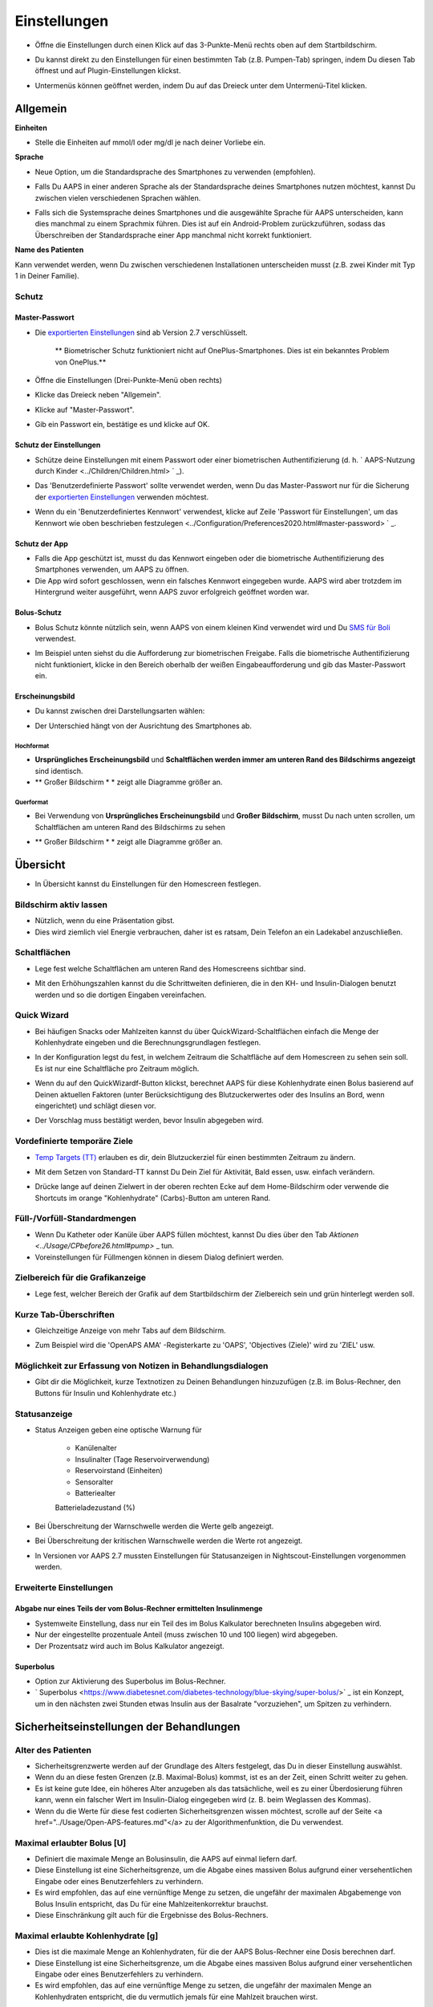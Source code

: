 Einstellungen
***********************************************************
* Öffne die Einstellungen durch einen Klick auf das 3-Punkte-Menü rechts oben auf dem Startbildschirm.

  .. image:: ../images/Pref2020_Open.png
    :alt: Einstellungen öffnen

* Du kannst direkt zu den Einstellungen für einen bestimmten Tab (z.B. Pumpen-Tab) springen, indem Du diesen Tab öffnest und auf Plugin-Einstellungen klickst.

  .. image:: ../images/Pref2020_OpenPlugin.png
    :alt: Plugin-Einstellungen öffnen
    
* Untermenüs können geöffnet werden, indem Du auf das Dreieck unter dem Untermenü-Titel klicken.

  .. image:: ../images/Pref2020_Submenu.png
    :alt: Untermenü öffnen

Allgemein
===========================================================

**Einheiten**

* Stelle die Einheiten auf mmol/l oder mg/dl je nach deiner Vorliebe ein.

**Sprache**

* Neue Option, um die Standardsprache des Smartphones zu verwenden (empfohlen). 
* Falls Du AAPS in einer anderen Sprache als der Standardsprache deines Smartphones nutzen möchtest, kannst Du zwischen vielen verschiedenen Sprachen wählen.
* Falls sich die Systemsprache deines Smartphones und die ausgewählte Sprache für AAPS unterscheiden, kann dies manchmal zu einem Sprachmix führen. Dies ist auf ein Android-Problem zurückzuführen, sodass das Überschreiben der Standardsprache einer App manchmal nicht korrekt funktioniert.

  .. image:: ../images/Pref2020_General.png
    :alt: Einstellungen > Allgemein

**Name des Patienten**

Kann verwendet werden, wenn Du zwischen verschiedenen Installationen unterscheiden musst (z.B. zwei Kinder mit Typ 1 in Deiner Familie).

Schutz
-----------------------------------------------------------
Master-Passwort
^^^^^^^^^^^^^^^^^^^^^^^^^^^^^^^^^^^^^^^^^^^^^^^^^^^^^^^^^^^^
* Die `exportierten Einstellungen <../Usage/ExportImportSettings.html>`_ sind ab Version 2.7 verschlüsselt.

   ** Biometrischer Schutz funktioniert nicht auf OnePlus-Smartphones. Dies ist ein bekanntes Problem von OnePlus.**

* Öffne die Einstellungen (Drei-Punkte-Menü oben rechts)
* Klicke das Dreieck neben "Allgemein".
* Klicke auf "Master-Passwort".
* Gib ein Passwort ein, bestätige es und klicke auf OK.

  .. image:: ../images/MasterPW.png
    :alt: Master-Password festlegen
  
Schutz der Einstellungen
^^^^^^^^^^^^^^^^^^^^^^^^^^^^^^^^^^^^^^^^^^^^^^^^^^^^^^^^^^^^
* Schütze deine Einstellungen mit einem Passwort oder einer biometrischen Authentifizierung (d. h. ` AAPS-Nutzung durch Kinder <../Children/Children.html> ` _).
* Das 'Benutzerdefinierte Passwort' sollte verwendet werden, wenn Du das Master-Passwort nur für die Sicherung der `exportierten Einstellungen <../Usage/ExportImportSettings.html>`_ verwenden möchtest.
* Wenn du ein 'Benutzerdefiniertes Kennwort' verwendest, klicke auf Zeile 'Passwort für Einstellungen', um das Kennwort wie oben beschrieben festzulegen <../Configuration/Preferences2020.html#master-password> ` _.

  .. image:: ../images/Pref2020_Protection.png
    :alt: Schutz

Schutz der App
^^^^^^^^^^^^^^^^^^^^^^^^^^^^^^^^^^^^^^^^^^^^^^^^^^^^^^^^^^^^
* Falls die App geschützt ist, musst du das Kennwort eingeben oder die biometrische Authentifizierung des Smartphones verwenden, um AAPS zu öffnen.
* Die App wird sofort geschlossen, wenn ein falsches Kennwort eingegeben wurde. AAPS wird aber trotzdem im Hintergrund weiter ausgeführt, wenn AAPS zuvor erfolgreich geöffnet worden war.

Bolus-Schutz
^^^^^^^^^^^^^^^^^^^^^^^^^^^^^^^^^^^^^^^^^^^^^^^^^^^^^^^^^^^^
* Bolus Schutz könnte nützlich sein, wenn AAPS von einem kleinen Kind verwendet wird und Du `SMS für Boli <../Children/SMS-Commands.html>`_ verwendest.
* Im Beispiel unten siehst du die Aufforderung zur biometrischen Freigabe. Falls die biometrische Authentifizierung nicht funktioniert, klicke in den Bereich oberhalb der weißen Eingabeaufforderung und gib das Master-Passwort ein.

  .. image:: ../images/Pref2020_PW.png
    :alt: Freigabe mit biometrischer Authentifizierung

Erscheinungsbild
^^^^^^^^^^^^^^^^^^^^^^^^^^^^^^^^^^^^^^^^^^^^^^^^^^^^^^^^^^^^
* Du kannst zwischen drei Darstellungsarten wählen:

  .. image:: ../images/Pref2020_Skin.png
    :alt: Darstellungsart wählen

* Der Unterschied hängt von der Ausrichtung des Smartphones ab.

Hochformat
""""""""""""""""""""""""""""""""""""""""""""""""""""""""""""
* **Ursprüngliches Erscheinungsbild** und **Schaltflächen werden immer am unteren Rand des Bildschirms angezeigt** sind identisch.
* ** Großer Bildschirm * * zeigt alle Diagramme größer an.

Querformat
""""""""""""""""""""""""""""""""""""""""""""""""""""""""""""
* Bei Verwendung von **Ursprüngliches Erscheinungsbild** und **Großer Bildschirm**, musst Du nach unten scrollen, um Schaltflächen am unteren Rand des Bildschirms zu sehen
* ** Großer Bildschirm * * zeigt alle Diagramme größer an.

  .. image:: ../images/Screenshots_Skins.png
    :alt: Darstellungsart abhängig von der Ausrichtung des Smartphones

Übersicht
===========================================================

* In Übersicht kannst du Einstellungen für den Homescreen festlegen.

  .. image:: ../images/Pref2020_OverviewII.png
    :alt: Einstellungen > Überblick

Bildschirm aktiv lassen
-----------------------------------------------------------
* Nützlich, wenn du eine Präsentation gibst. 
* Dies wird ziemlich viel Energie verbrauchen, daher ist es ratsam, Dein Telefon an ein Ladekabel anzuschließen.

Schaltflächen
-----------------------------------------------------------
* Lege fest welche Schaltflächen am unteren Rand des Homescreens sichtbar sind.
* Mit den Erhöhungszahlen kannst du die Schrittweiten definieren, die in den KH- und Insulin-Dialogen benutzt werden und so die dortigen Eingaben vereinfachen.

  .. image:: ../images/Pref2020_OV_Buttons.png
    :alt: Einstellungen > Buttons

Quick Wizard
-----------------------------------------------------------
* Bei häufigen Snacks oder Mahlzeiten kannst du über QuickWizard-Schaltflächen einfach die Menge der Kohlenhydrate eingeben und die Berechnungsgrundlagen festlegen.
* In der Konfiguration legst du fest, in welchem Zeitraum die Schaltfläche auf dem Homescreen zu sehen sein soll. Es ist nur eine Schaltfläche pro Zeitraum möglich.
* Wenn du auf den QuickWizardf-Button klickst, berechnet AAPS für diese Kohlenhydrate einen Bolus basierend auf Deinen aktuellen Faktoren (unter Berücksichtigung des Blutzuckerwertes oder des Insulins an Bord, wenn eingerichtet) und schlägt diesen vor. 
* Der Vorschlag muss bestätigt werden, bevor Insulin abgegeben wird.

  .. image:: ../images/Pref2020_OV_QuickWizard.png
    :alt: Einstellungen > Quick Wizard Button
  
Vordefinierte temporäre Ziele
-----------------------------------------------------------
* `Temp Targets (TT) <../Usage/temptarget.html#temp-targets>`_ erlauben es dir, dein Blutzuckerziel für einen bestimmten Zeitraum zu ändern.
* Mit dem Setzen von Standard-TT kannst Du Dein Ziel für Aktivität, Bald essen, usw. einfach verändern.
* Drücke lange auf deinen Zielwert in der oberen rechten Ecke auf dem Home-Bildschirm oder verwende die Shortcuts im orange "Kohlenhydrate" (Carbs)-Button am unteren Rand.

  .. image:: ../images/Pref2020_OV_DefaultTT.png
    :alt: Einstellungen > Vordefinierte temporäre Ziele
  
Füll-/Vorfüll-Standardmengen
-----------------------------------------------------------
* Wenn Du Katheter oder Kanüle über AAPS füllen möchtest, kannst Du dies über den Tab `Aktionen <../Usage/CPbefore26.html#pump>` _ tun.
* Voreinstellungen für Füllmengen können in diesem Dialog definiert werden.

Zielbereich für die Grafikanzeige
-----------------------------------------------------------
* Lege fest, welcher Bereich der Grafik auf dem Startbildschirm der Zielbereich sein und grün hinterlegt werden soll.

  .. image:: ../images/Pref2020_OV_Range2.png
    :alt: Einstellungen > Zielbereich für die Grafikanzeige

Kurze Tab-Überschriften
-----------------------------------------------------------
* Gleichzeitige Anzeige von mehr Tabs auf dem Bildschirm. 
* Zum Beispiel wird die 'OpenAPS AMA' -Registerkarte zu 'OAPS', 'Objectives (Ziele)' wird zu 'ZIEL' usw.

  .. image:: ../images/Pref2020_OV_Tabs.png
    :alt: Einstellungen > Tabs

Möglichkeit zur Erfassung von Notizen in Behandlungsdialogen
-----------------------------------------------------------
* Gibt dir die Möglichkeit, kurze Textnotizen zu Deinen Behandlungen hinzuzufügen (z.B. im Bolus-Rechner, den Buttons für Insulin und Kohlenhydrate etc.) 

  .. image:: ../images/Pref2020_OV_Notes.png
    :alt: Einstellungen > Notizen im Behandlungsdialog
  
Statusanzeige
-----------------------------------------------------------
* Status Anzeigen geben eine optische Warnung für 
      
   * Kanülenalter
   * Insulinalter (Tage Reservoirverwendung)
   * Reservoirstand (Einheiten)
   * Sensoralter
   * Batteriealter
   Batterieladezustand (%)

* Bei Überschreitung der Warnschwelle werden die Werte gelb angezeigt.
* Bei Überschreitung der kritischen Warnschwelle werden die Werte rot angezeigt.
* In Versionen vor AAPS 2.7 mussten Einstellungen für Statusanzeigen in Nightscout-Einstellungen vorgenommen werden.

  .. image:: ../images/Pref2020_OV_StatusLights2.png
    :alt: Einstellungen > Status Lights

Erweiterte Einstellungen
-----------------------------------------------------------
Abgabe nur eines Teils der vom Bolus-Rechner ermittelten Insulinmenge
^^^^^^^^^^^^^^^^^^^^^^^^^^^^^^^^^^^^^^^^^^^^^^^^^^^^^^^^^^^^
* Systemweite Einstellung, dass nur ein Teil des im Bolus Kalkulator berechneten Insulins abgegeben wird. 
* Nur der eingestellte prozentuale Anteil (muss zwischen 10 und 100 liegen) wird abgegeben. 
* Der Prozentsatz wird auch im Bolus Kalkulator angezeigt.

Superbolus
^^^^^^^^^^^^^^^^^^^^^^^^^^^^^^^^^^^^^^^^^^^^^^^^^^^^^^^^^^^^
* Option zur Aktivierung des Superbolus im Bolus-Rechner.
* ` Superbolus <https://www.diabetesnet.com/diabetes-technology/blue-skying/super-bolus/>` _ ist ein Konzept, um in den nächsten zwei Stunden etwas Insulin aus der Basalrate "vorzuziehen", um Spitzen zu verhindern.

Sicherheitseinstellungen der Behandlungen
===========================================================
Alter des Patienten
-----------------------------------------------------------
* Sicherheitsgrenzwerte werden auf der Grundlage des Alters festgelegt, das Du in dieser Einstellung auswählst. 
* Wenn du an diese festen Grenzen (z.B. Maximal-Bolus) kommst, ist es an der Zeit, einen Schritt weiter zu gehen. 
* Es ist keine gute Idee, ein höheres Alter anzugeben als das tatsächliche, weil es zu einer Überdosierung führen kann, wenn ein falscher Wert im Insulin-Dialog eingegeben wird (z. B. beim Weglassen des Kommas). 
* Wenn du die Werte für diese fest codierten Sicherheitsgrenzen wissen möchtest, scrolle auf der Seite <a href="../Usage/Open-APS-features.md"</a> zu der Algorithmenfunktion, die Du verwendest.

Maximal erlaubter Bolus [U]
-----------------------------------------------------------
* Definiert die maximale Menge an Bolusinsulin, die AAPS auf einmal liefern darf. 
* Diese Einstellung ist eine Sicherheitsgrenze, um die Abgabe eines massiven Bolus aufgrund einer versehentlichen Eingabe oder eines Benutzerfehlers zu verhindern. 
* Es wird empfohlen, das auf eine vernünftige Menge zu setzen, die ungefähr der maximalen Abgabemenge von Bolus Insulin entspricht, das Du für eine Mahlzeitenkorrektur brauchst. 
* Diese Einschränkung gilt auch für die Ergebnisse des Bolus-Rechners.

Maximal erlaubte Kohlenhydrate [g]
-----------------------------------------------------------
* Dies ist die maximale Menge an Kohlenhydraten, für die der AAPS Bolus-Rechner eine Dosis berechnen darf.
* Diese Einstellung ist eine Sicherheitsgrenze, um die Abgabe eines massiven Bolus aufgrund einer versehentlichen Eingabe oder eines Benutzerfehlers zu verhindern. 
* Es wird empfohlen, das auf eine vernünftige Menge zu setzen, die ungefähr der maximalen Menge an Kohlenhydraten entspricht, die du vermutlich jemals für eine Mahlzeit brauchen wirst.

Loop
===========================================================
APS-Modus
-----------------------------------------------------------
* Umschalten zwischen Closed Loop, Open Loop sowie Unterbrechung der Insulinzufuhr bei niedrigem Blutzucker (LGS - low glucose suspend).
* **Open Loop** bedeutet, dass Empfehlungen für temporäre Änderungen der Basalrate als Benachrichtigung auf dem Smartphone gegeben werden. Nach der manuellen Bestätigung wird das Kommando an die Pumpe übertragen und Insulin abgegeben. Nur wenn Du eine virtuelle Pumpe verwendest, musst Du die Änderungen selbst manuell an der Pumpe eingeben.
* **Closed Loop** bedeutet, dass die TBR Vorschläge automatisch zur Pumpe gesendet werden, ohne dass Du benachrichtigt wirst oder sie bestätigen musst.  
* **Low glucose suspend** gibt Dir die Möglichkeit, in den LGS-Modus (Reduzierung der Basalrate bei niedrigen Glukosewerten) zu wechseln ohne dafür eines der Ziele (objectives) zurücksetzen zu müssen.

Minimaler Wert zur Anfrage einer Änderung [%]
-----------------------------------------------------------
* Im Open Loop erhältst Du jedes Mal eine Benachrichtigung, wenn AAPS empfiehlt, die Basalrate anzupassen. 
* Um die Anzahl der Benachrichtigungen zu reduzieren, kannst du entweder einen größeren BZ-Zielbereich verwenden oder den minimalen Wert zur Anfrage einer Änderung erhöhen.
* Diese definiert, wie hoch die relative Änderung sein muss, damit eine Benachrichtigung erscheint.

Advanced Meal Assist (AMA) oder Super Micro Bolus (SMB)
===========================================================
Abhängig von Deinen Einstellungen im `Konfigurations-Generator <../Configuration/Config-Builder.html>` _ kannst Du zwischen zwei Algorithmen wählen:

* `Advanced meal assist (OpenAPS AMA) <../Usage/Open-APS-features.html#erweiterter-mahlzeit-assistent-ama>`_ - Stand des Algorithmus in 2017
* `Super Micro Bolus (OpenAPS SMB) <../Usage/Open-APS-features.html#super-micro-bolus-smb>`_ - Der aktuellste Algorithmus für erfahrene Nutzer

OpenAPS AMA-Einstellungen
-----------------------------------------------------------
* Erlaubt AAPS nach einem Essen schneller mit einer Erhöhung der Basalrate zu reagieren - WENN Du die Kohlenhydrate zuverlässig eingibst. 
* Mehr Details zu den Einstellungen und Autosens findest Du in den `OpenAPS Docs <http://openaps.readthedocs.io/en/latest/docs/Customize-Iterate/autosens.html>`_.

Maximale IE/h, die als TBR gesetzt werden können
^^^^^^^^^^^^^^^^^^^^^^^^^^^^^^^^^^^^^^^^^^^^^^^^^^^^^^^^^^^^
Diese Einstellung existiert als Sicherheitsgrenze, um zu verhindern, dass AAPS jemals eine gefährlich hohe Basalrate setzt. 
* Der Wert wird in IE pro Stunde angegeben (IE/h). 
* Es wird empfohlen, hier etwas Vernünftiges einzugeben. Eine gute Empfehlung ist, die **höchste Basalrate** in Deinem Profil zu verwenden und diese **mit 4 zu multiplizieren**. 
* Wenn zum Beispiel die höchste Basalrate in deinem Profil 0.5IE/h war, kannst du das mit 4 multiplizieren, um einen Wert von 2IE/h zu erhalten.
* Siehe dazu auch die `detaillierte Beschreibung <../Usage/Open-APS-features.html#max-ie-h-die-als-tbr-gesetzt-werden-konnen-openaps-max-basal>`_.

Maximales Basal-IOB, das OpenAPS abgeben darf [U]
^^^^^^^^^^^^^^^^^^^^^^^^^^^^^^^^^^^^^^^^^^^^^^^^^^^^^^^^^^^^
* Menge an zusätzlichem Basalinsulin (in Einheiten), das deinem Körper zusätzlich zu deiner normalen Basalrate zugeführt werden darf. 
* Wenn dieser Wert erreicht wird, wird AAPS aufhören, zusätzliches Basalinsulin abzugeben, bis dein Basalinsulin On Board (IOB) wieder unterhalb dieses Wertes liegt. 
* Dieser Wert **berücksichtigt kein Bolus-IOB**, nur Basal.
* Dieser Wert wird unabhängig von deiner normalen Basalrate berechnet und überwacht. Es wird lediglich das zusätzliche Basalinsulin zu der normalen Basalrate berücksichtigt.

Wenn Du anfängst den Loop zu benutzen, wird empfohlen das **maximale Basal-IOB für eine bestimmte Zeit auf 0** zu setzen, während Du Dich mit dem System vertraut machst. Das verhindert, dass AAPS dir generell zusätzliches Basal-Insulin verabreicht. Während dieser Zeit wird AAPS trotzdem in der Lage sein, dein Basalinsulin abzuschalten, um Hypoglykämien zu verhindern. Das ist ein wichtiger Schritt, um:

* Zeit zu haben, sich auf sichere Art mit der Verwendung des AAPS Systems vertraut zu machen und zu überwachen, wie es funktioniert.
* die Gelegenheit zu nutzen, dein Basalratenprofil und die Insulinsensibilitäts-Faktoren (ISF) anzupassen.
* zu sehen, wie AAPS die Basalrate einschränkt, um Hypoglykämien zu verhindern.

Wenn du dich damit gut fühlst, kannst du dem System erlauben, dir zusätzliches Basalinsulin zu geben, indem du den Wert Max-Basal IOB erhöhst. Die empfohlene Richtlinie für diesen Wert ist, die **höchste Basalrate** in Deinem Profil zu verwenden und diese **mit 3 zu multiplizieren**. Wenn zum Beispiel die höchste Basalrate in deinem Profil 0.5IE/h war, kannst du das mit 3 multiplizieren, um einen Wert von 1.5IE/h zu erhalten.

* Du kannst konservativ mit diesem Wert starten und ihn im Laufe der Zeit langsam erhöhen. 
* Das sind aber nur Richtlinien; jeder Körper ist anders. Es kann durchaus sein, dass du mehr oder weniger benötigst als hier empfohlen wurde, aber beginne dennoch konservativ und passe es langsam an.

**Hinweis: Aus Sicherheitsgründen ist es nicht möglich, den Wert Max-Basal IOB bei höher als 7 IE festzulegen.**

Autosens
^^^^^^^^^^^^^^^^^^^^^^^^^^^^^^^^^^^^^^^^^^^^^^^^^^^^^^^^^^^^
* `Autosens <../Usage/Open-APS-features.html#autosens>`_ analysiert Deine BZ-Abweichungen (positiv/negativ/neutral).
* Dabei wird anhand dieser Abweichungen ermittelt, wie empfindlich / resistent Du auf Insulin reagierst und Deine Basalrate und den ISF entsprechend angepasst.
* Wenn Du "Autosens passt Zielwerte ebenfalls an" auswählst, wird der Algorithmus auch Dein BZ-Ziel entsprechend anpassen.

Erweiterte Einstellungen
^^^^^^^^^^^^^^^^^^^^^^^^^^^^^^^^^^^^^^^^^^^^^^^^^^^^^^^^^^^^
* Normalerweise musst Du die Einstellungen in diesem Dialog nicht ändern!
* Falls Du sie doch ändern willst, lies in jedem Fall vorher die Details dazu in den `OpenAPS Docs <https://openaps.readthedocs.io/en/latest/docs/While%20You%20Wait%20For%20Gear/preferences-and-safety-settings.html#>`_ und stelle sicher, dass Du weißt, was Du tust.

OpenAPS SMB-Einstellungen
-----------------------------------------------------------
* Im Gegensatz zu AMA verwendet ` SMB < ../Usage/Open-APS-features.html#super-micro-bolus-smb> ` _ keine temporären Basalraten, um den Blutzuckerspiegel zu steuern, sondern hauptsächlich kleine Supermicroboli.
* Du musst `Ziel (objective) 10 <../Usage/Objectives.html#ziel-10-aktiviere-zusatzliche-oref1-funktionen-zum-taglichen-gebrauch-wie-z-b-den-super-micro-bolus-smb>`_ gestartet haben, um SMB nutzen zu können.
* Die ersten drei Einstellungen sind `oben beschrieben. <./Configuration/Preferences2020.html#maximales-basal-iob-das-openaps-abgeben-darf-u>`_
* Details zu den verschiedenen Optionen sind auf der Seite `OpenAPS-Funktionen <../Usage/Open-APS-features.html#aktiviere-smb>`_ beschrieben.
* *Wie häufig SMB abgegeben werden (in Min.)* ist eine Einschränkung für SMB, die standardmäßig nur alle vier Minuten abgegeben werden. Dieser Wert verhindert, dass das System SMB zu häufig abgibt (z. B. wenn Du ein temporäres Ziel setzt). Sie sollten diese Einstellung nicht ändern, außer Du weißt genau über die Folgen Bescheid. 
* Wenn 'Empfindlichkeit erhöht den Zielwert' oder 'Resistenz senkt den Zielwert' aktiviert ist, passt `Autosens <../Usage/Open-APS-features.html#autosens>`_ Deinen BZ-Zielwert entsprechend der BZ-Abweichungen an.
* Wenn der Zielwert angepasst wird, wird dies durch einen grünen Hintergrund des Zielwerts angezeigt.

  .. image:: ../images/Home2020_DynamicTargetAdjustment.png
    :alt: Von Autosens angepasster Zielwert
  
Kohlenhydrat-Vorschlag
^^^^^^^^^^^^^^^^^^^^^^^^^^^^^^^^^^^^^^^^^^^^^^^^^^^^^^^^^^^^
* Diese Funktion steht nur zur Verfügung, wenn Du SMB ausgewählt hast.
* Der Algorithmus empfiehlt Dir, etwas zu essen, wenn er feststellt, dass zusätzliche Kohlenhydrate benötigt werden.
* In diesem Fall erhältst Du eine Benachrichtigung, die Du für 5, 15 oder 30 Minuten stummschalten kannst.
* Zusätzlich werden die vorgeschlagenen Kohlenhydrate auf dem Startbildschirm im Bereich COB angezeigt.
* Ein Schwellenwert lässt sich definieren, damit erst eine Mindest-KH-Menge erreicht werden muss, bevor eine Benachrichtigung erscheint. 
* Auf Wunsch können die Kohlenhydrat-Vorschläge an Nightscout gesandt werden. In diesem Fall wird eine Ankündigung angezeigt und hochgeladen.

  .. image:: ../images/Pref2020_CarbsRequired.png
    :alt: Kohlenhydrat-Vorschlag auf dem Startbildschirm
  
Erweiterte Einstellungen
^^^^^^^^^^^^^^^^^^^^^^^^^^^^^^^^^^^^^^^^^^^^^^^^^^^^^^^^^^^^
* Normalerweise musst Du die Einstellungen in diesem Dialog nicht ändern!
* Falls Du sie doch ändern willst, lies in jedem Fall vorher die Details dazu in den `OpenAPS Docs <https://openaps.readthedocs.io/en/latest/docs/While%20You%20Wait%20For%20Gear/preferences-and-safety-settings.html#>`_ und stelle sicher, dass Du weißt, was Du tust.

Resorptions-Einstellungen
===========================================================

  .. image:: ../images/Pref2020_Absorption.png
    :alt: Resoprtions-Einstellungen

min_5m_carbimpact
-----------------------------------------------------------
* Der Algorithmus verwendet die Auswirkungen auf den Blutzuckerspiegel (BGI - blood glucose impact), um zu bestimmen, wann Kohlenhydrate absorbiert werden. 
* Dieser Wert wird nur dann verwendet, wenn keine CGM-Werte empfangen werden oder körperliche Aktivitäten den Blutzuckeranstieg "kompensieren", den AAPS normalerweise zur Berechnung des Kohlenhydratabbaus verwendet. 
* So lange der Kohlenhydratabbau nicht dynamisch aus den Veränderungen des BZ ermittelt werden kann, wird ein Standardwert für den Abbau angesetzt. Im Prinzip ist es eine Notlauffunktion.
* Einfach gesagt: Der Algorithmus "weiß", wie sich Deine BZ-Werte unter Berücksichtigung der aktuellen Insulindosis etc. **entwickeln sollten**. 
* Wenn eine positive Abweichung vom erwarteten Verhalten registriert wird, werden einige Kohlenhydrate absorbiert/aufgenommen. Große Abweichung = viele Kohlenhydrate etc. 
* Das min_5m_carbimpact definiert die Standard-Kohlenhydrat-Resorptionswirkung pro 5 Minuten. Für weitere Details siehe `OpenAPS Docs <https://openaps.readthedocs.io/en/latest/docs/While%20You%20Wait%20For%20Gear/preferences-and-safety-settings.html?highlight=carbimpact#min-5m-carbimpact>`_.
* Der Standardwert für AMA ist 5, für SMB ist es 8.
* Im COB-Diagramm auf dem Startbildschirm werden Zeiten, in denen min_5m_impact verwendet wird, mit einem orangenen Punkt auf der Diagrammlinie markiert.

  .. image:: ../images/Pref2020_min_5m_carbimpact.png
    :alt: COB-Diagramm
  
Maximale Dauer des Essens-Resorption
-----------------------------------------------------------
* Wenn du oft Mahlzeiten mit viel Fett oder Eiweiß zu dir nimmst, wirst du die Resorptionszeit für das Essen erhöhen müssen.

Erweiterte Einstellungen - Autosens-Faktoren
-----------------------------------------------------------
* Definiere einen minimalen und maximalen `Autosens <../Usage/Open-APS-features.html#autosens>`_-Faktor.
* Die Standardwerte (max. 1.2 und min. 0.7) sollten nicht verändert werden.

Pumpen-Einstellungen
===========================================================
Die Einstellungen hier sind je nach Pumpenmodell, das Du im `Konfigurations-Generator <../Configuration/Config-Builder.html#pump>`_ gewählt hast, unterschiedlich.  Verbinde Deine Pumpe und richte sie entsprechend der pumpenspezifischen Beschreibung ein:

* `DanaR Insulinpumpe <../Configuration/DanaR-Insulin-Pump.html>`_ 
* `DanaRS Insulinpumpe <../Configuration/DanaRS-Insulin-Pump.html>`_
* `Accu Chek Combo Pumpe <../Configuration/Accu-Chek-Combo-Pump.html>`_
* `Accu Chek Insight Pumpe <../Configuration/Accu-Chek-Insight-Pump.html>`_ 
* `Medtronic Pumpe <../Configuration/MedtronicPump.html>`_

Stelle sicher, dass du die virtuelle Pumpe im Konfigurations-Generator ausgewählt hast, wenn du AndroidAPS als Open Loop betreibst.

Nightscout-Client
===========================================================

  .. image:: ../images/Pref2020_NSClient.png
    :alt: NSClient

* Gib Deine *Nightscout URL* (z.B. https://yourwebsitename.herokuapp.com) und das *API secret* (ein 12-stelliges Passwort, dass Du in den Variablen bei Heroku definiert hast) ein.
* Das versetzt AndroidAPS in die Lage, Daten von Nightscout zu lesen und zu schreiben.  
* Überprüfe die Eingaben auf Tippfehler, wenn du bei Ziel 1 hängen bleibst.
* **Stelle sicher, dass die URL NICHT mit /api/v1/ endet.**
* *Logge App-Start in Nightscout* schreibt jedes Mal, wenn AAPS startet, eine Notiz in Dein Nightscout Careportal.  Die App sollte maximal einmal am Tag neu gestartet werden. Mehrere Einträge am Tag könnten ein Hinweis auf ein Problem sein (z.B.  Akkuoptimierung für AAPS nicht deaktiviert). 
* Falls aktiviert, werden Änderungen Deiner `lokalen Profile <../Configuration/Config-Builder.html#lokales-profil-empfohlen>`_ zu Nightscout hochgeladen.

Verbindungseinstellungen
-----------------------------------------------------------

  .. image:: ../images/ConfBuild_ConnectionSettings.png
    :alt: NSClient Verbindungseinstellungen  
  
* Beschränken den Nightscout-Upload auf WLAN-Verbindungen oder sogar auf bestimmte WLAN-SSIDs.
* Wenn Du nur ein bestimmtes WLAN-Netzwerk verwenden möchtest, kannst du dessen WiFi SSID eingeben. 
* Mehrere SSIDs können durch Semikolon (Strichpunkt) getrennt werden. 
* Gib zum Löschen aller SSIDs ein Leerzeichen in das Feld ein.

Alarm-Optionen
-----------------------------------------------------------
* In den Alarm-Optionen legst Du fest, welche Standard-Nightscout-Alarme in AAPS angezeigt werden sollen.  
* Damit die Alarme ausgelöst werden können, musst Du in den `Heroku Variablen <http://www.nightscout.info/wiki/welcome/website-features#customalarms>`_ Werte für Urgent High, High, Low und Urgent Low Alarme setzen. 
* Diese funktionieren nur, wenn Du eine Online-Verbindung mit Nightscout hast und sind vor allem für Eltern und Betreuer gedacht. 
* Wenn Du Deine CGM-Quelle direkt auf dem Smartphone hast (z.B. xDrip+ oder gepatchte Dexcom App) nutze stattdessen deren Alarme.

Erweiterte Einstellungen
-----------------------------------------------------------

  .. image:: ../images/Pref2020_NSClientAdv.png
    :alt: NS-Client - erweiterte Einstellungen

* Die meisten Optionen in den erweiterten Einstellungen sind selbsterklärend.
* *Aktiviere lokale Broadcasts* teilt deine Daten mit anderen Apps auf dem Smartphone (z. B. xDrip+). 

  * Die gepatchte Dexcom App übergibt Werte nicht direkt an xDrip+. 
  * Du musst `über AAPS gehen <../Configuration/Config-Builder.html#bz-quelle>`_ und lokale Broadcast in AAPS aktivieren, um xDrip+ Alarme nutzen zu können.
  
* *Verwende absolute statt prozentuale Basalwerte beim Upload zu NightScout.* muss aktiviert werden, wenn Du Autotune einsetzen willst. In der `OpenAPS Dokumentation <https://openaps.readthedocs.io/en/latest/docs/Customize-Iterate/understanding-autotune.html>`_ findest Du Details zu Autotune.

SMS Kommunikator
===========================================================
* Einstellmöglichkeiten werden nur angezeigt, wenn Du zuvor den SMS Kommunikator im `Konfigurations-Generator <../Configuration/Config-Builder.html#sms-kommunikator>`_ aktiviert hast.
* Diese Einstellung erlaubt eine Fernsteuerung der App, indem Anweisungen an das Smartphone des Patienten gesendet werden, die die App ausführt (z.B. Loop oder Bolus anhalten).  
* Weitere Information findest Du auf der Seite `SMS-Befehle <../Children/SMS-Commands.html>`_.
* Zusätzliche Sicherheit wird durch die Verwendung einer Authentifikator-App und einer zusätzlichen PIN am Tokenende erreicht.

Automatisierung
===========================================================
Wähle aus, welcher Standortservice verwendet werden soll:

* Passiver Standort: AAPS nutzt nur die Standort, die von andere Apps angefordert werden.
* Netzwerkstandort: Bestimmung des Standorts mithilfe der Infrastruktur Deines Mobilfunkanbieters (teilweise recht ungenau)
* GPS-Standort (Achtung! Kann zu übermäßigen Akkuverbrauch führen!)

Lokale Alarme
===========================================================

  .. image:: ../images/Pref2020_LocalAlerts.png
    :alt: Lokale Alarme

* Einstellungen sollten selbsterklärend sein.

Datenübermittlung
===========================================================

  .. image:: ../images/Pref2020_DataChoice.png
    :alt: Datenübermittlung

* Du kannst bei der Weiterentwicklung von AAPS unterstützen, indem Du Absturzberichte an die Entwickler sendest.

Wartungseinstellungen
===========================================================

  .. image:: ../images/Pref2020_Maintenance.png
    :alt: Wartungseinstellungen

* Standardempfänger von Protokollen ist logs@androidaps.org.
* Wenn Du *Exportierte Daten verschlüsseln* auswählst, werden diese mit Deinem `master password <../Configuration/Preferences.html#master-passwort>`_ verschlüsselt. In diesem Fall muss das Master-Passwort jedesmal eingegeben werden, wenn die Einstellungen ex- oder importiert werden.

Open Humans
===========================================================
* Du kannst die Community unterstützen, indem Du Deine Daten für Forschungsprojekte zur Verfügung stellst. Weitere Informationen dazu findest Du auf der `Open Humans Seite <../Configuration/OpenHumans.html>`_.
* In den Einstellungen kannst Du festlegen, wann Daten hochgeladen werden sollen

   * nur über WLAN-Verbindungen
   * nur während des Ladens
